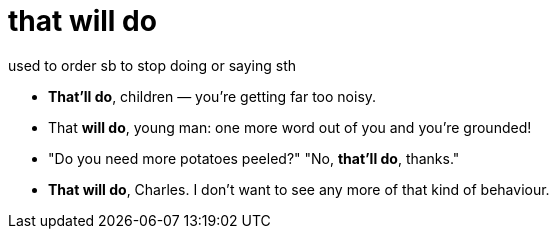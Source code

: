 = that will do

used to order sb to stop doing or saying sth

- *That'll do*, children — you're getting far too noisy.
- That *will do*, young man: one more word out of you and you're grounded!
- "Do you need more potatoes peeled?" "No, *that'll do*, thanks."
- *That will do*, Charles. I don't want to see any more of that kind of behaviour.